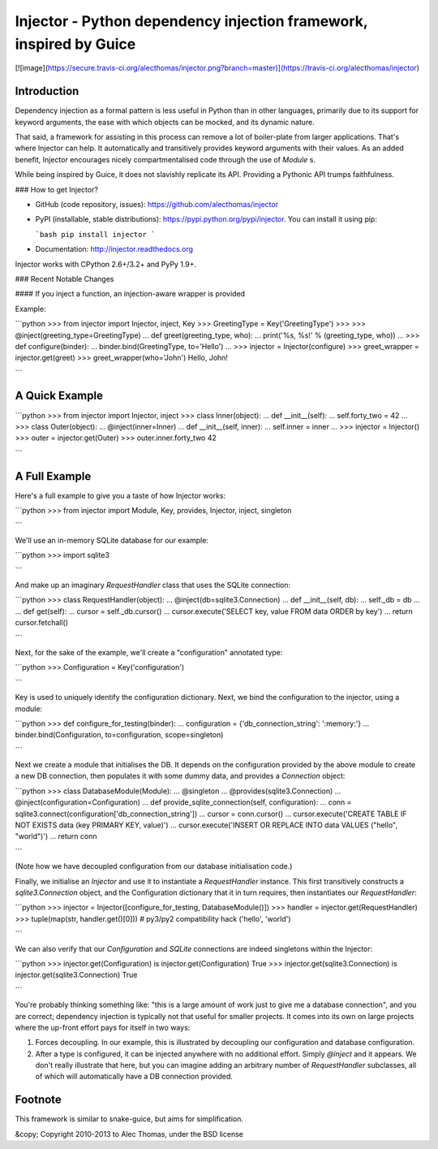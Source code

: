 Injector - Python dependency injection framework, inspired by Guice
===================================================================

[![image](https://secure.travis-ci.org/alecthomas/injector.png?branch=master)](https://travis-ci.org/alecthomas/injector)

Introduction
------------

Dependency injection as a formal pattern is less useful in Python than in other languages, primarily due to its support for keyword arguments, the ease with which objects can be mocked, and its dynamic nature.

That said, a framework for assisting in this process can remove a lot of boiler-plate from larger applications. That's where Injector can help. It automatically and transitively provides keyword arguments with their values. As an added benefit, Injector encourages nicely compartmentalised code through the use of `Module` s.

While being inspired by Guice, it does not slavishly replicate its API. Providing a Pythonic API trumps faithfulness.

### How to get Injector?

* GitHub (code repository, issues): https://github.com/alecthomas/injector

* PyPI (installable, stable distributions): https://pypi.python.org/pypi/injector. You can install it using pip:

  ```bash
  pip install injector
  ```

* Documentation: http://injector.readthedocs.org

Injector works with CPython 2.6+/3.2+ and PyPy 1.9+.

### Recent Notable Changes

#### If you inject a function, an injection-aware wrapper is provided

Example:

```python
>>> from injector import Injector, inject, Key
>>> GreetingType = Key('GreetingType')
>>>
>>> @inject(greeting_type=GreetingType)
... def greet(greeting_type, who):
...     print('%s, %s!' % (greeting_type, who))
...
>>> def configure(binder):
...     binder.bind(GreetingType, to='Hello')
...
>>> injector = Injector(configure)
>>> greet_wrapper = injector.get(greet)
>>> greet_wrapper(who='John')
Hello, John!

```

A Quick Example
---------------


```python
>>> from injector import Injector, inject
>>> class Inner(object):
...     def __init__(self):
...         self.forty_two = 42
...
>>> class Outer(object):
...     @inject(inner=Inner)
...     def __init__(self, inner):
...         self.inner = inner
...
>>> injector = Injector()
>>> outer = injector.get(Outer)
>>> outer.inner.forty_two
42

```

A Full Example
--------------

Here's a full example to give you a taste of how Injector works:


```python
>>> from injector import Module, Key, provides, Injector, inject, singleton

```

We'll use an in-memory SQLite database for our example:


```python
>>> import sqlite3

```

And make up an imaginary `RequestHandler` class that uses the SQLite connection:


```python
>>> class RequestHandler(object):
...   @inject(db=sqlite3.Connection)
...   def __init__(self, db):
...     self._db = db
...
...   def get(self):
...     cursor = self._db.cursor()
...     cursor.execute('SELECT key, value FROM data ORDER by key')
...     return cursor.fetchall()

```

Next, for the sake of the example, we'll create a "configuration" annotated type:


```python
>>> Configuration = Key('configuration')

```

Key is used to uniquely identify the configuration dictionary. Next, we bind the configuration to the injector, using a module:


```python
>>> def configure_for_testing(binder):
...     configuration = {'db_connection_string': ':memory:'}
...     binder.bind(Configuration, to=configuration, scope=singleton)

```

Next we create a module that initialises the DB. It depends on the configuration provided by the above module to create a new DB connection, then populates it with some dummy data, and provides a `Connection` object:


```python
>>> class DatabaseModule(Module):
...   @singleton
...   @provides(sqlite3.Connection)
...   @inject(configuration=Configuration)
...   def provide_sqlite_connection(self, configuration):
...     conn = sqlite3.connect(configuration['db_connection_string'])
...     cursor = conn.cursor()
...     cursor.execute('CREATE TABLE IF NOT EXISTS data (key PRIMARY KEY, value)')
...     cursor.execute('INSERT OR REPLACE INTO data VALUES ("hello", "world")')
...     return conn

```

(Note how we have decoupled configuration from our database initialisation code.)

Finally, we initialise an `Injector` and use it to instantiate a `RequestHandler` instance. This first transitively constructs a `sqlite3.Connection` object, and the Configuration dictionary that it in turn requires, then instantiates our `RequestHandler`:


```python
>>> injector = Injector([configure_for_testing, DatabaseModule()])
>>> handler = injector.get(RequestHandler)
>>> tuple(map(str, handler.get()[0]))  # py3/py2 compatibility hack
('hello', 'world')

```

We can also verify that our `Configuration` and `SQLite` connections are indeed singletons within the Injector:


```python
>>> injector.get(Configuration) is injector.get(Configuration)
True
>>> injector.get(sqlite3.Connection) is injector.get(sqlite3.Connection)
True

```

You're probably thinking something like: "this is a large amount of work just to give me a database connection", and you are correct; dependency injection is typically not that useful for smaller projects. It comes into its own on large projects where the up-front effort pays for itself in two ways:

1.  Forces decoupling. In our example, this is illustrated by decoupling our configuration and database configuration.
2.  After a type is configured, it can be injected anywhere with no additional effort. Simply `@inject` and it appears. We don't really illustrate that here, but you can imagine adding an arbitrary number of `RequestHandler` subclasses, all of which will automatically have a DB connection provided.

Footnote
--------

This framework is similar to snake-guice, but aims for simplification.

&copy; Copyright 2010-2013 to Alec Thomas, under the BSD license


